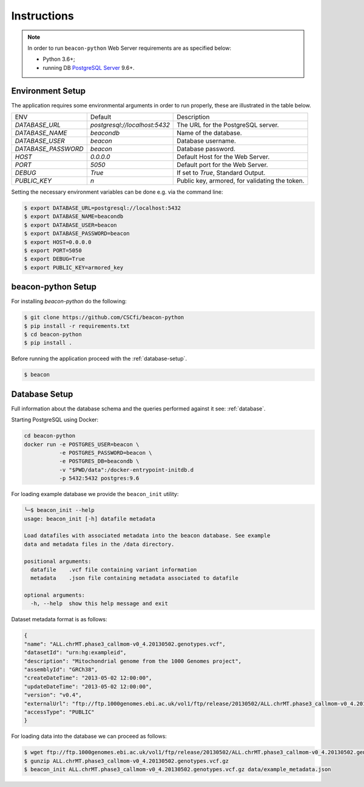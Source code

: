 Instructions
============

.. note:: In order to run ``beacon-python`` Web Server requirements are as specified below:

  * Python 3.6+;
  * running DB `PostgreSQL Server <https://www.postgresql.org/>`_  9.6+.


Environment Setup
-----------------

The application requires some environmental arguments in order to run properly, these are illustrated in
the table below.

+---------------------+-------------------------------+--------------------------------------------------+
| ENV                 | Default                       | Description                                      |
+---------------------+-------------------------------+--------------------------------------------------+
| `DATABASE_URL`      | `postgresql://localhost:5432` | The URL for the PostgreSQL server.               |
+---------------------+-------------------------------+--------------------------------------------------+
| `DATABASE_NAME`     | `beacondb`                    | Name of the database.                            |
+---------------------+-------------------------------+--------------------------------------------------+
| `DATABASE_USER`     | `beacon`                      | Database username.                               |
+---------------------+-------------------------------+--------------------------------------------------+
| `DATABASE_PASSWORD` | `beacon`                      | Database password.                               |
+---------------------+-------------------------------+--------------------------------------------------+
| `HOST`              | `0.0.0.0`                     | Default Host for the Web Server.                 |
+---------------------+-------------------------------+--------------------------------------------------+
| `PORT`              | `5050`                        | Default port for the Web Server.                 |
+---------------------+-------------------------------+--------------------------------------------------+
| `DEBUG`             | `True`                        | If set to `True`, Standard Output.               |
+---------------------+-------------------------------+--------------------------------------------------+
| `PUBLIC_KEY`        | `\n`                          | Public key, armored, for validating the token.   |
+---------------------+-------------------------------+--------------------------------------------------+

Setting the necessary environment variables can be done  e.g. via the command line:

.. code-block:: console

    $ export DATABASE_URL=postgresql://localhost:5432
    $ export DATABASE_NAME=beacondb
    $ export DATABASE_USER=beacon
    $ export DATABASE_PASSWORD=beacon
    $ export HOST=0.0.0.0
    $ export PORT=5050
    $ export DEBUG=True
    $ export PUBLIC_KEY=armored_key

.. _app-setup:

beacon-python Setup
-------------------

For installing `beacon-python` do the following:

.. code-block:: console

    $ git clone https://github.com/CSCfi/beacon-python
    $ pip install -r requirements.txt
    $ cd beacon-python
    $ pip install .

Before running the application proceed with the :ref:`database-setup`.

.. code-block:: console

    $ beacon

.. _database-setup:

Database Setup
--------------

Full information about the database schema and the queries performed against it
see: :ref:`database`.

Starting PostgreSQL using Docker:

.. code-block:: console

    cd beacon-python
    docker run -e POSTGRES_USER=beacon \
               -e POSTGRES_PASSWORD=beacon \
               -e POSTGRES_DB=beacondb \
               -v "$PWD/data":/docker-entrypoint-initdb.d
               -p 5432:5432 postgres:9.6

For loading example database we provide the ``beacon_init`` utility:

.. code-block:: console

    ╰─$ beacon_init --help
    usage: beacon_init [-h] datafile metadata

    Load datafiles with associated metadata into the beacon database. See example
    data and metadata files in the /data directory.

    positional arguments:
      datafile    .vcf file containing variant information
      metadata    .json file containing metadata associated to datafile

    optional arguments:
      -h, --help  show this help message and exit

Dataset metadata format is as follows:

.. code-block:: javascript

    {
    "name": "ALL.chrMT.phase3_callmom-v0_4.20130502.genotypes.vcf",
    "datasetId": "urn:hg:exampleid",
    "description": "Mitochondrial genome from the 1000 Genomes project",
    "assemblyId": "GRCh38",
    "createDateTime": "2013-05-02 12:00:00",
    "updateDateTime": "2013-05-02 12:00:00",
    "version": "v0.4",
    "externalUrl": "ftp://ftp.1000genomes.ebi.ac.uk/vol1/ftp/release/20130502/ALL.chrMT.phase3_callmom-v0_4.20130502.genotypes.vcf.gz",
    "accessType": "PUBLIC"
    }

For loading data into the database we can proceed as follows:

.. code-block:: console

    $ wget ftp://ftp.1000genomes.ebi.ac.uk/vol1/ftp/release/20130502/ALL.chrMT.phase3_callmom-v0_4.20130502.genotypes.vcf.gz
    $ gunzip ALL.chrMT.phase3_callmom-v0_4.20130502.genotypes.vcf.gz
    $ beacon_init ALL.chrMT.phase3_callmom-v0_4.20130502.genotypes.vcf.gz data/example_metadata.json
